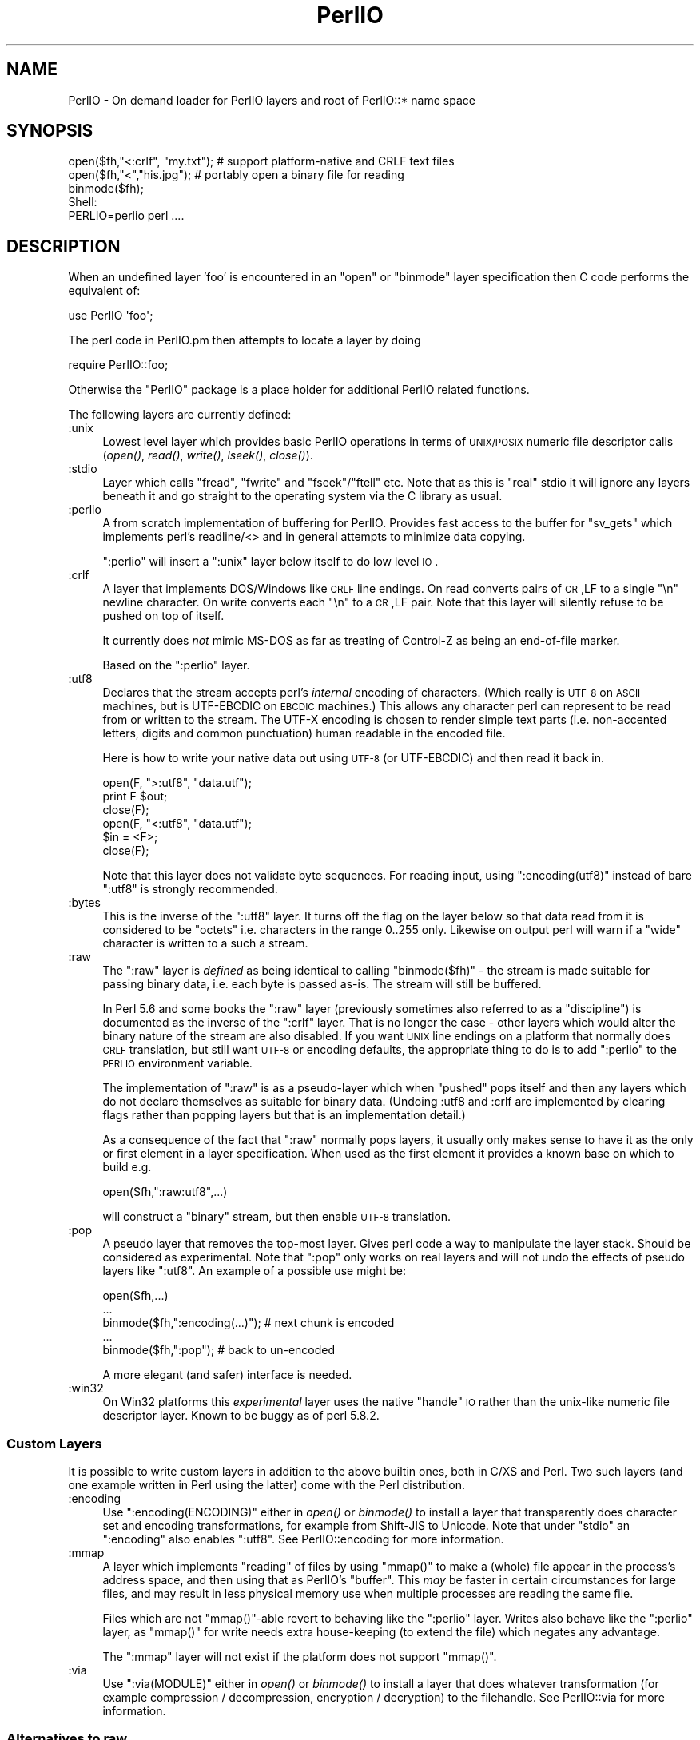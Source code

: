 .\" Automatically generated by Pod::Man 2.25 (Pod::Simple 3.20)
.\"
.\" Standard preamble:
.\" ========================================================================
.de Sp \" Vertical space (when we can't use .PP)
.if t .sp .5v
.if n .sp
..
.de Vb \" Begin verbatim text
.ft CW
.nf
.ne \\$1
..
.de Ve \" End verbatim text
.ft R
.fi
..
.\" Set up some character translations and predefined strings.  \*(-- will
.\" give an unbreakable dash, \*(PI will give pi, \*(L" will give a left
.\" double quote, and \*(R" will give a right double quote.  \*(C+ will
.\" give a nicer C++.  Capital omega is used to do unbreakable dashes and
.\" therefore won't be available.  \*(C` and \*(C' expand to `' in nroff,
.\" nothing in troff, for use with C<>.
.tr \(*W-
.ds C+ C\v'-.1v'\h'-1p'\s-2+\h'-1p'+\s0\v'.1v'\h'-1p'
.ie n \{\
.    ds -- \(*W-
.    ds PI pi
.    if (\n(.H=4u)&(1m=24u) .ds -- \(*W\h'-12u'\(*W\h'-12u'-\" diablo 10 pitch
.    if (\n(.H=4u)&(1m=20u) .ds -- \(*W\h'-12u'\(*W\h'-8u'-\"  diablo 12 pitch
.    ds L" ""
.    ds R" ""
.    ds C` ""
.    ds C' ""
'br\}
.el\{\
.    ds -- \|\(em\|
.    ds PI \(*p
.    ds L" ``
.    ds R" ''
'br\}
.\"
.\" Escape single quotes in literal strings from groff's Unicode transform.
.ie \n(.g .ds Aq \(aq
.el       .ds Aq '
.\"
.\" If the F register is turned on, we'll generate index entries on stderr for
.\" titles (.TH), headers (.SH), subsections (.SS), items (.Ip), and index
.\" entries marked with X<> in POD.  Of course, you'll have to process the
.\" output yourself in some meaningful fashion.
.ie \nF \{\
.    de IX
.    tm Index:\\$1\t\\n%\t"\\$2"
..
.    nr % 0
.    rr F
.\}
.el \{\
.    de IX
..
.\}
.\"
.\" Accent mark definitions (@(#)ms.acc 1.5 88/02/08 SMI; from UCB 4.2).
.\" Fear.  Run.  Save yourself.  No user-serviceable parts.
.    \" fudge factors for nroff and troff
.if n \{\
.    ds #H 0
.    ds #V .8m
.    ds #F .3m
.    ds #[ \f1
.    ds #] \fP
.\}
.if t \{\
.    ds #H ((1u-(\\\\n(.fu%2u))*.13m)
.    ds #V .6m
.    ds #F 0
.    ds #[ \&
.    ds #] \&
.\}
.    \" simple accents for nroff and troff
.if n \{\
.    ds ' \&
.    ds ` \&
.    ds ^ \&
.    ds , \&
.    ds ~ ~
.    ds /
.\}
.if t \{\
.    ds ' \\k:\h'-(\\n(.wu*8/10-\*(#H)'\'\h"|\\n:u"
.    ds ` \\k:\h'-(\\n(.wu*8/10-\*(#H)'\`\h'|\\n:u'
.    ds ^ \\k:\h'-(\\n(.wu*10/11-\*(#H)'^\h'|\\n:u'
.    ds , \\k:\h'-(\\n(.wu*8/10)',\h'|\\n:u'
.    ds ~ \\k:\h'-(\\n(.wu-\*(#H-.1m)'~\h'|\\n:u'
.    ds / \\k:\h'-(\\n(.wu*8/10-\*(#H)'\z\(sl\h'|\\n:u'
.\}
.    \" troff and (daisy-wheel) nroff accents
.ds : \\k:\h'-(\\n(.wu*8/10-\*(#H+.1m+\*(#F)'\v'-\*(#V'\z.\h'.2m+\*(#F'.\h'|\\n:u'\v'\*(#V'
.ds 8 \h'\*(#H'\(*b\h'-\*(#H'
.ds o \\k:\h'-(\\n(.wu+\w'\(de'u-\*(#H)/2u'\v'-.3n'\*(#[\z\(de\v'.3n'\h'|\\n:u'\*(#]
.ds d- \h'\*(#H'\(pd\h'-\w'~'u'\v'-.25m'\f2\(hy\fP\v'.25m'\h'-\*(#H'
.ds D- D\\k:\h'-\w'D'u'\v'-.11m'\z\(hy\v'.11m'\h'|\\n:u'
.ds th \*(#[\v'.3m'\s+1I\s-1\v'-.3m'\h'-(\w'I'u*2/3)'\s-1o\s+1\*(#]
.ds Th \*(#[\s+2I\s-2\h'-\w'I'u*3/5'\v'-.3m'o\v'.3m'\*(#]
.ds ae a\h'-(\w'a'u*4/10)'e
.ds Ae A\h'-(\w'A'u*4/10)'E
.    \" corrections for vroff
.if v .ds ~ \\k:\h'-(\\n(.wu*9/10-\*(#H)'\s-2\u~\d\s+2\h'|\\n:u'
.if v .ds ^ \\k:\h'-(\\n(.wu*10/11-\*(#H)'\v'-.4m'^\v'.4m'\h'|\\n:u'
.    \" for low resolution devices (crt and lpr)
.if \n(.H>23 .if \n(.V>19 \
\{\
.    ds : e
.    ds 8 ss
.    ds o a
.    ds d- d\h'-1'\(ga
.    ds D- D\h'-1'\(hy
.    ds th \o'bp'
.    ds Th \o'LP'
.    ds ae ae
.    ds Ae AE
.\}
.rm #[ #] #H #V #F C
.\" ========================================================================
.\"
.IX Title "PerlIO 3"
.TH PerlIO 3 "2013-03-04" "perl v5.16.3" "Perl Programmers Reference Guide"
.\" For nroff, turn off justification.  Always turn off hyphenation; it makes
.\" way too many mistakes in technical documents.
.if n .ad l
.nh
.SH "NAME"
PerlIO \- On demand loader for PerlIO layers and root of PerlIO::* name space
.SH "SYNOPSIS"
.IX Header "SYNOPSIS"
.Vb 1
\&  open($fh,"<:crlf", "my.txt"); # support platform\-native and CRLF text files
\&
\&  open($fh,"<","his.jpg");      # portably open a binary file for reading
\&  binmode($fh);
\&
\&  Shell:
\&    PERLIO=perlio perl ....
.Ve
.SH "DESCRIPTION"
.IX Header "DESCRIPTION"
When an undefined layer 'foo' is encountered in an \f(CW\*(C`open\*(C'\fR or
\&\f(CW\*(C`binmode\*(C'\fR layer specification then C code performs the equivalent of:
.PP
.Vb 1
\&  use PerlIO \*(Aqfoo\*(Aq;
.Ve
.PP
The perl code in PerlIO.pm then attempts to locate a layer by doing
.PP
.Vb 1
\&  require PerlIO::foo;
.Ve
.PP
Otherwise the \f(CW\*(C`PerlIO\*(C'\fR package is a place holder for additional
PerlIO related functions.
.PP
The following layers are currently defined:
.IP ":unix" 4
.IX Item ":unix"
Lowest level layer which provides basic PerlIO operations in terms of
\&\s-1UNIX/POSIX\s0 numeric file descriptor calls
(\fIopen()\fR, \fIread()\fR, \fIwrite()\fR, \fIlseek()\fR, \fIclose()\fR).
.IP ":stdio" 4
.IX Item ":stdio"
Layer which calls \f(CW\*(C`fread\*(C'\fR, \f(CW\*(C`fwrite\*(C'\fR and \f(CW\*(C`fseek\*(C'\fR/\f(CW\*(C`ftell\*(C'\fR etc.  Note
that as this is \*(L"real\*(R" stdio it will ignore any layers beneath it and
go straight to the operating system via the C library as usual.
.IP ":perlio" 4
.IX Item ":perlio"
A from scratch implementation of buffering for PerlIO. Provides fast
access to the buffer for \f(CW\*(C`sv_gets\*(C'\fR which implements perl's readline/<>
and in general attempts to minimize data copying.
.Sp
\&\f(CW\*(C`:perlio\*(C'\fR will insert a \f(CW\*(C`:unix\*(C'\fR layer below itself to do low level \s-1IO\s0.
.IP ":crlf" 4
.IX Item ":crlf"
A layer that implements DOS/Windows like \s-1CRLF\s0 line endings.  On read
converts pairs of \s-1CR\s0,LF to a single \*(L"\en\*(R" newline character.  On write
converts each \*(L"\en\*(R" to a \s-1CR\s0,LF pair.  Note that this layer will silently
refuse to be pushed on top of itself.
.Sp
It currently does \fInot\fR mimic MS-DOS as far as treating of Control-Z
as being an end-of-file marker.
.Sp
Based on the \f(CW\*(C`:perlio\*(C'\fR layer.
.IP ":utf8" 4
.IX Item ":utf8"
Declares that the stream accepts perl's \fIinternal\fR encoding of
characters.  (Which really is \s-1UTF\-8\s0 on \s-1ASCII\s0 machines, but is
UTF-EBCDIC on \s-1EBCDIC\s0 machines.)  This allows any character perl can
represent to be read from or written to the stream. The UTF-X encoding
is chosen to render simple text parts (i.e.  non-accented letters,
digits and common punctuation) human readable in the encoded file.
.Sp
Here is how to write your native data out using \s-1UTF\-8\s0 (or UTF-EBCDIC)
and then read it back in.
.Sp
.Vb 3
\&        open(F, ">:utf8", "data.utf");
\&        print F $out;
\&        close(F);
\&
\&        open(F, "<:utf8", "data.utf");
\&        $in = <F>;
\&        close(F);
.Ve
.Sp
Note that this layer does not validate byte sequences. For reading
input, using \f(CW\*(C`:encoding(utf8)\*(C'\fR instead of bare \f(CW\*(C`:utf8\*(C'\fR is strongly
recommended.
.IP ":bytes" 4
.IX Item ":bytes"
This is the inverse of the \f(CW\*(C`:utf8\*(C'\fR layer. It turns off the flag
on the layer below so that data read from it is considered to
be \*(L"octets\*(R" i.e. characters in the range 0..255 only. Likewise
on output perl will warn if a \*(L"wide\*(R" character is written
to a such a stream.
.IP ":raw" 4
.IX Item ":raw"
The \f(CW\*(C`:raw\*(C'\fR layer is \fIdefined\fR as being identical to calling
\&\f(CW\*(C`binmode($fh)\*(C'\fR \- the stream is made suitable for passing binary data,
i.e. each byte is passed as-is. The stream will still be
buffered.
.Sp
In Perl 5.6 and some books the \f(CW\*(C`:raw\*(C'\fR layer (previously sometimes also
referred to as a \*(L"discipline\*(R") is documented as the inverse of the
\&\f(CW\*(C`:crlf\*(C'\fR layer. That is no longer the case \- other layers which would
alter the binary nature of the stream are also disabled.  If you want \s-1UNIX\s0
line endings on a platform that normally does \s-1CRLF\s0 translation, but still
want \s-1UTF\-8\s0 or encoding defaults, the appropriate thing to do is to add
\&\f(CW\*(C`:perlio\*(C'\fR to the \s-1PERLIO\s0 environment variable.
.Sp
The implementation of \f(CW\*(C`:raw\*(C'\fR is as a pseudo-layer which when \*(L"pushed\*(R"
pops itself and then any layers which do not declare themselves as suitable
for binary data. (Undoing :utf8 and :crlf are implemented by clearing
flags rather than popping layers but that is an implementation detail.)
.Sp
As a consequence of the fact that \f(CW\*(C`:raw\*(C'\fR normally pops layers,
it usually only makes sense to have it as the only or first element in
a layer specification.  When used as the first element it provides
a known base on which to build e.g.
.Sp
.Vb 1
\&    open($fh,":raw:utf8",...)
.Ve
.Sp
will construct a \*(L"binary\*(R" stream, but then enable \s-1UTF\-8\s0 translation.
.IP ":pop" 4
.IX Item ":pop"
A pseudo layer that removes the top-most layer. Gives perl code
a way to manipulate the layer stack. Should be considered
as experimental. Note that \f(CW\*(C`:pop\*(C'\fR only works on real layers
and will not undo the effects of pseudo layers like \f(CW\*(C`:utf8\*(C'\fR.
An example of a possible use might be:
.Sp
.Vb 5
\&    open($fh,...)
\&    ...
\&    binmode($fh,":encoding(...)");  # next chunk is encoded
\&    ...
\&    binmode($fh,":pop");            # back to un\-encoded
.Ve
.Sp
A more elegant (and safer) interface is needed.
.IP ":win32" 4
.IX Item ":win32"
On Win32 platforms this \fIexperimental\fR layer uses the native \*(L"handle\*(R" \s-1IO\s0
rather than the unix-like numeric file descriptor layer. Known to be
buggy as of perl 5.8.2.
.SS "Custom Layers"
.IX Subsection "Custom Layers"
It is possible to write custom layers in addition to the above builtin
ones, both in C/XS and Perl.  Two such layers (and one example written
in Perl using the latter) come with the Perl distribution.
.IP ":encoding" 4
.IX Item ":encoding"
Use \f(CW\*(C`:encoding(ENCODING)\*(C'\fR either in \fIopen()\fR or \fIbinmode()\fR to install
a layer that transparently does character set and encoding transformations,
for example from Shift-JIS to Unicode.  Note that under \f(CW\*(C`stdio\*(C'\fR
an \f(CW\*(C`:encoding\*(C'\fR also enables \f(CW\*(C`:utf8\*(C'\fR.  See PerlIO::encoding
for more information.
.IP ":mmap" 4
.IX Item ":mmap"
A layer which implements \*(L"reading\*(R" of files by using \f(CW\*(C`mmap()\*(C'\fR to
make a (whole) file appear in the process's address space, and then
using that as PerlIO's \*(L"buffer\*(R". This \fImay\fR be faster in certain
circumstances for large files, and may result in less physical memory
use when multiple processes are reading the same file.
.Sp
Files which are not \f(CW\*(C`mmap()\*(C'\fR\-able revert to behaving like the \f(CW\*(C`:perlio\*(C'\fR
layer. Writes also behave like the \f(CW\*(C`:perlio\*(C'\fR layer, as \f(CW\*(C`mmap()\*(C'\fR for write
needs extra house-keeping (to extend the file) which negates any advantage.
.Sp
The \f(CW\*(C`:mmap\*(C'\fR layer will not exist if the platform does not support \f(CW\*(C`mmap()\*(C'\fR.
.IP ":via" 4
.IX Item ":via"
Use \f(CW\*(C`:via(MODULE)\*(C'\fR either in \fIopen()\fR or \fIbinmode()\fR to install a layer
that does whatever transformation (for example compression /
decompression, encryption / decryption) to the filehandle.
See PerlIO::via for more information.
.SS "Alternatives to raw"
.IX Subsection "Alternatives to raw"
To get a binary stream an alternate method is to use:
.PP
.Vb 2
\&    open($fh,"whatever")
\&    binmode($fh);
.Ve
.PP
this has the advantage of being backward compatible with how such things have
had to be coded on some platforms for years.
.PP
To get an unbuffered stream specify an unbuffered layer (e.g. \f(CW\*(C`:unix\*(C'\fR)
in the open call:
.PP
.Vb 1
\&    open($fh,"<:unix",$path)
.Ve
.SS "Defaults and how to override them"
.IX Subsection "Defaults and how to override them"
If the platform is MS-DOS like and normally does \s-1CRLF\s0 to \*(L"\en\*(R"
translation for text files then the default layers are :
.PP
.Vb 1
\&  unix crlf
.Ve
.PP
(The low level \*(L"unix\*(R" layer may be replaced by a platform specific low
level layer.)
.PP
Otherwise if \f(CW\*(C`Configure\*(C'\fR found out how to do \*(L"fast\*(R" \s-1IO\s0 using the system's
stdio, then the default layers are:
.PP
.Vb 1
\&  unix stdio
.Ve
.PP
Otherwise the default layers are
.PP
.Vb 1
\&  unix perlio
.Ve
.PP
These defaults may change once perlio has been better tested and tuned.
.PP
The default can be overridden by setting the environment variable
\&\s-1PERLIO\s0 to a space separated list of layers (\f(CW\*(C`unix\*(C'\fR or platform low
level layer is always pushed first).
.PP
This can be used to see the effect of/bugs in the various layers e.g.
.PP
.Vb 3
\&  cd .../perl/t
\&  PERLIO=stdio  ./perl harness
\&  PERLIO=perlio ./perl harness
.Ve
.PP
For the various values of \s-1PERLIO\s0 see \*(L"\s-1PERLIO\s0\*(R" in perlrun.
.SS "Querying the layers of filehandles"
.IX Subsection "Querying the layers of filehandles"
The following returns the \fBnames\fR of the PerlIO layers on a filehandle.
.PP
.Vb 1
\&   my @layers = PerlIO::get_layers($fh); # Or FH, *FH, "FH".
.Ve
.PP
The layers are returned in the order an \fIopen()\fR or \fIbinmode()\fR call would
use them.  Note that the \*(L"default stack\*(R" depends on the operating
system and on the Perl version, and both the compile-time and
runtime configurations of Perl.
.PP
The following table summarizes the default layers on UNIX-like and
DOS-like platforms and depending on the setting of \f(CW$ENV{PERLIO}\fR:
.PP
.Vb 5
\& PERLIO     UNIX\-like                   DOS\-like
\& \-\-\-\-\-\-     \-\-\-\-\-\-\-\-\-                   \-\-\-\-\-\-\-\-
\& unset / "" unix perlio / stdio [1]     unix crlf
\& stdio      unix perlio / stdio [1]     stdio
\& perlio     unix perlio                 unix perlio
\&
\& # [1] "stdio" if Configure found out how to do "fast stdio" (depends
\& # on the stdio implementation) and in Perl 5.8, otherwise "unix perlio"
.Ve
.PP
By default the layers from the input side of the filehandle are
returned; to get the output side, use the optional \f(CW\*(C`output\*(C'\fR argument:
.PP
.Vb 1
\&   my @layers = PerlIO::get_layers($fh, output => 1);
.Ve
.PP
(Usually the layers are identical on either side of a filehandle but
for example with sockets there may be differences, or if you have
been using the \f(CW\*(C`open\*(C'\fR pragma.)
.PP
There is no \fIset_layers()\fR, nor does \fIget_layers()\fR return a tied array
mirroring the stack, or anything fancy like that.  This is not
accidental or unintentional.  The PerlIO layer stack is a bit more
complicated than just a stack (see for example the behaviour of \f(CW\*(C`:raw\*(C'\fR).
You are supposed to use \fIopen()\fR and \fIbinmode()\fR to manipulate the stack.
.PP
\&\fBImplementation details follow, please close your eyes.\fR
.PP
The arguments to layers are by default returned in parentheses after
the name of the layer, and certain layers (like \f(CW\*(C`utf8\*(C'\fR) are not real
layers but instead flags on real layers; to get all of these returned
separately, use the optional \f(CW\*(C`details\*(C'\fR argument:
.PP
.Vb 1
\&   my @layer_and_args_and_flags = PerlIO::get_layers($fh, details => 1);
.Ve
.PP
The result will be up to be three times the number of layers:
the first element will be a name, the second element the arguments
(unspecified arguments will be \f(CW\*(C`undef\*(C'\fR), the third element the flags,
the fourth element a name again, and so forth.
.PP
\&\fBYou may open your eyes now.\fR
.SH "AUTHOR"
.IX Header "AUTHOR"
Nick Ing-Simmons <nick@ing\-simmons.net>
.SH "SEE ALSO"
.IX Header "SEE ALSO"
\&\*(L"binmode\*(R" in perlfunc, \*(L"open\*(R" in perlfunc, perlunicode, perliol,
Encode
